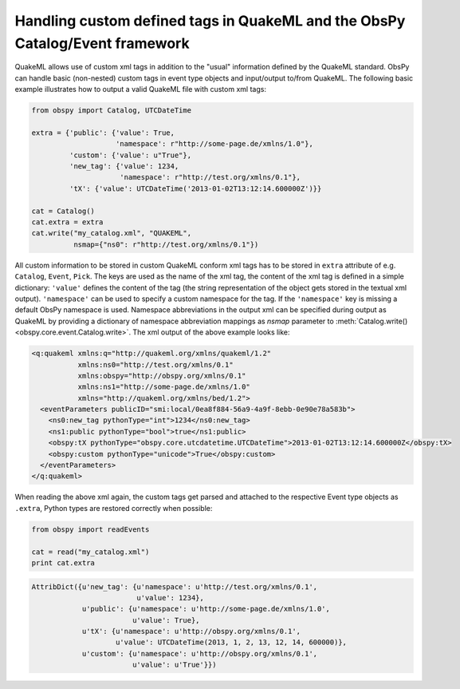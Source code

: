 =============================================================================
Handling custom defined tags in QuakeML and the ObsPy Catalog/Event framework
=============================================================================

QuakeML allows use of custom xml tags in addition to the "usual" information
defined by the QuakeML standard. ObsPy can handle basic (non-nested) custom
tags in event type objects and input/output to/from QuakeML.
The following basic example illustrates how to output a valid QuakeML file
with custom xml tags:

.. code-block:: python

    from obspy import Catalog, UTCDateTime
    
    extra = {'public': {'value': True,
                        'namespace': r"http://some-page.de/xmlns/1.0"},
             'custom': {'value': u"True"},
             'new_tag': {'value': 1234,
                         'namespace': r"http://test.org/xmlns/0.1"},
             'tX': {'value': UTCDateTime('2013-01-02T13:12:14.600000Z')}}
    
    cat = Catalog()
    cat.extra = extra
    cat.write("my_catalog.xml", "QUAKEML",
              nsmap={"ns0": r"http://test.org/xmlns/0.1"})

All custom information to be stored in custom QuakeML conform xml tags has to
be stored in ``extra`` attribute of e.g. ``Catalog``, ``Event``, ``Pick``.  The
keys are used as the name of the xml tag, the content of the xml tag is defined
in a simple dictionary: ``'value'`` defines the content of the tag (the string
representation of the object gets stored in the textual xml output).
``'namespace'`` can be used to specify a custom namespace for the tag.
If the ``'namespace'`` key is missing a default ObsPy namespace is used.
Namespace abbreviations in the output xml can be specified during output as
QuakeML by providing a dictionary of namespace abbreviation mappings as
`nsmap` parameter to :meth:`Catalog.write() <obspy.core.event.Catalog.write>`.
The xml output of the above example looks like:

.. code-block:: xml

    <q:quakeml xmlns:q="http://quakeml.org/xmlns/quakeml/1.2"
               xmlns:ns0="http://test.org/xmlns/0.1"
               xmlns:obspy="http://obspy.org/xmlns/0.1"
               xmlns:ns1="http://some-page.de/xmlns/1.0"
               xmlns="http://quakeml.org/xmlns/bed/1.2">
      <eventParameters publicID="smi:local/0ea8f884-56a9-4a9f-8ebb-0e90e78a583b">
        <ns0:new_tag pythonType="int">1234</ns0:new_tag>
        <ns1:public pythonType="bool">true</ns1:public>
        <obspy:tX pythonType="obspy.core.utcdatetime.UTCDateTime">2013-01-02T13:12:14.600000Z</obspy:tX>
        <obspy:custom pythonType="unicode">True</obspy:custom>
      </eventParameters>
    </q:quakeml>

When reading the above xml again, the custom tags get parsed and attached to
the respective Event type objects as ``.extra``, Python types are restored
correctly when possible:

.. code-block:: python

    from obspy import readEvents
    
    cat = read("my_catalog.xml")
    print cat.extra

.. code-block:: python

    AttribDict({u'new_tag': {u'namespace': u'http://test.org/xmlns/0.1',
                             u'value': 1234},
                u'public': {u'namespace': u'http://some-page.de/xmlns/1.0',
                            u'value': True},
                u'tX': {u'namespace': u'http://obspy.org/xmlns/0.1',
                        u'value': UTCDateTime(2013, 1, 2, 13, 12, 14, 600000)},
                u'custom': {u'namespace': u'http://obspy.org/xmlns/0.1',
                            u'value': u'True'}})

